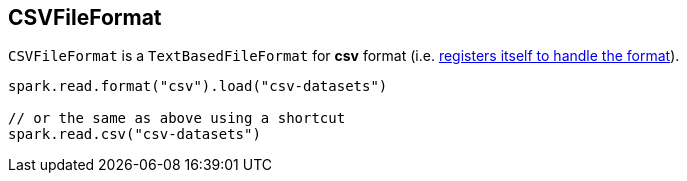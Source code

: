== [[CSVFileFormat]] CSVFileFormat

[[shortName]]
`CSVFileFormat` is a `TextBasedFileFormat` for *csv* format (i.e. link:spark-sql-DataSourceRegister.adoc#shortName[registers itself to handle the format]).

[source, scala]
----
spark.read.format("csv").load("csv-datasets")

// or the same as above using a shortcut
spark.read.csv("csv-datasets")
----

